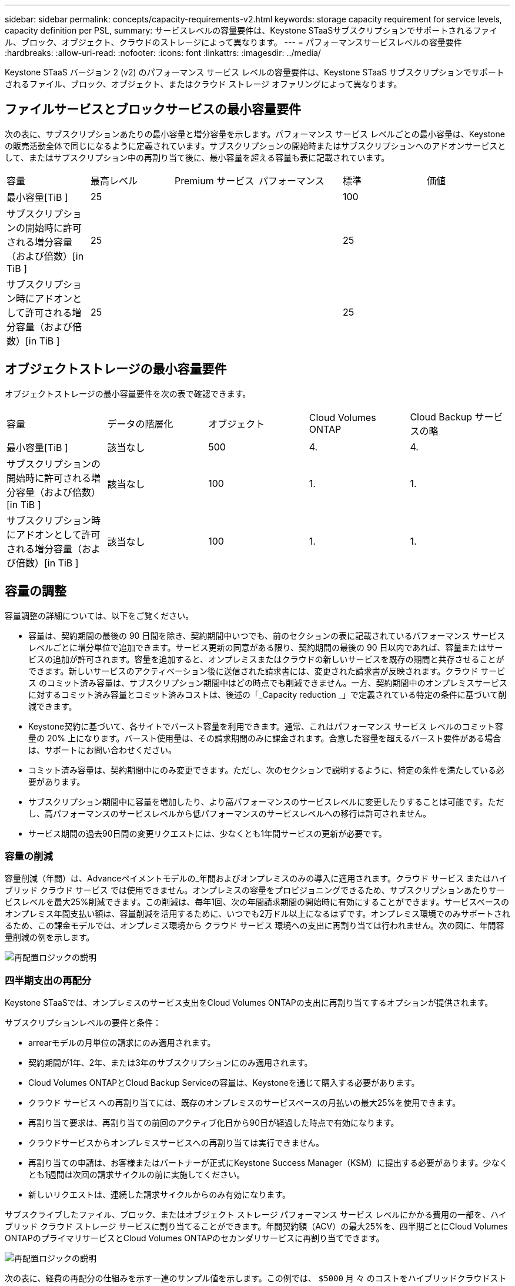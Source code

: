 ---
sidebar: sidebar 
permalink: concepts/capacity-requirements-v2.html 
keywords: storage capacity requirement for service levels, capacity definition per PSL, 
summary: サービスレベルの容量要件は、Keystone STaaSサブスクリプションでサポートされるファイル、ブロック、オブジェクト、クラウドのストレージによって異なります。 
---
= パフォーマンスサービスレベルの容量要件
:hardbreaks:
:allow-uri-read: 
:nofooter: 
:icons: font
:linkattrs: 
:imagesdir: ../media/


[role="lead"]
Keystone STaaS バージョン 2 (v2) のパフォーマンス サービス レベルの容量要件は、Keystone STaaS サブスクリプションでサポートされるファイル、ブロック、オブジェクト、またはクラウド ストレージ オファリングによって異なります。



== ファイルサービスとブロックサービスの最小容量要件

次の表に、サブスクリプションあたりの最小容量と増分容量を示します。パフォーマンス サービス レベルごとの最小容量は、Keystone の販売活動全体で同じになるように定義されています。サブスクリプションの開始時またはサブスクリプションへのアドオンサービスとして、またはサブスクリプション中の再割り当て後に、最小容量を超える容量も表に記載されています。

|===


| 容量 | 最高レベル | Premium サービス | パフォーマンス | 標準 | 価値 


 a| 
最小容量[TiB ]
3+| 25 2+| 100 


 a| 
サブスクリプションの開始時に許可される増分容量（および倍数）[in TiB ]
3+| 25 2+| 25 


 a| 
サブスクリプション時にアドオンとして許可される増分容量（および倍数）[in TiB ]
3+| 25 2+| 25 
|===


== オブジェクトストレージの最小容量要件

オブジェクトストレージの最小容量要件を次の表で確認できます。

|===


| 容量 | データの階層化 | オブジェクト | Cloud Volumes ONTAP | Cloud Backup サービスの略 


 a| 
最小容量[TiB ]
 a| 
該当なし
 a| 
500
 a| 
4.
 a| 
4.



 a| 
サブスクリプションの開始時に許可される増分容量（および倍数）[in TiB ]
 a| 
該当なし
 a| 
100
 a| 
1.
 a| 
1.



 a| 
サブスクリプション時にアドオンとして許可される増分容量（および倍数）[in TiB ]
 a| 
該当なし
 a| 
100
 a| 
1.
 a| 
1.

|===


== 容量の調整

容量調整の詳細については、以下をご覧ください。

* 容量は、契約期間の最後の 90 日間を除き、契約期間中いつでも、前のセクションの表に記載されているパフォーマンス サービス レベルごとに増分単位で追加できます。サービス更新の同意がある限り、契約期間の最後の 90 日以内であれば、容量またはサービスの追加が許可されます。容量を追加すると、オンプレミスまたはクラウドの新しいサービスを既存の期間と共存させることができます。新しいサービスのアクティベーション後に送信された請求書には、変更された請求書が反映されます。クラウド サービス のコミット済み容量は、サブスクリプション期間中はどの時点でも削減できません。一方、契約期間中のオンプレミスサービスに対するコミット済み容量とコミット済みコストは、後述の「_Capacity reduction _」で定義されている特定の条件に基づいて削減できます。
* Keystone契約に基づいて、各サイトでバースト容量を利用できます。通常、これはパフォーマンス サービス レベルのコミット容量の 20% 上になります。バースト使用量は、その請求期間のみに課金されます。合意した容量を超えるバースト要件がある場合は、サポートにお問い合わせください。
* コミット済み容量は、契約期間中にのみ変更できます。ただし、次のセクションで説明するように、特定の条件を満たしている必要があります。
* サブスクリプション期間中に容量を増加したり、より高パフォーマンスのサービスレベルに変更したりすることは可能です。ただし、高パフォーマンスのサービスレベルから低パフォーマンスのサービスレベルへの移行は許可されません。
* サービス期間の過去90日間の変更リクエストには、少なくとも1年間サービスの更新が必要です。




=== 容量の削減

容量削減（年間）は、Advanceペイメントモデルの_年間およびオンプレミスのみの導入に適用されます。クラウド サービス またはハイブリッド クラウド サービス では使用できません。オンプレミスの容量をプロビジョニングできるため、サブスクリプションあたりサービスレベルを最大25%削減できます。この削減は、毎年1回、次の年間請求期間の開始時に有効にすることができます。サービスベースのオンプレミス年間支払い額は、容量削減を活用するために、いつでも2万ドル以上になるはずです。オンプレミス環境でのみサポートされるため、この課金モデルでは、オンプレミス環境から クラウド サービス 環境への支出に再割り当ては行われません。次の図に、年間容量削減の例を示します。

image:reallocation.png["再配置ロジックの説明"]



=== 四半期支出の再配分

Keystone STaaSでは、オンプレミスのサービス支出をCloud Volumes ONTAPの支出に再割り当てするオプションが提供されます。

サブスクリプションレベルの要件と条件：

* arrearモデルの月単位の請求にのみ適用されます。
* 契約期間が1年、2年、または3年のサブスクリプションにのみ適用されます。
* Cloud Volumes ONTAPとCloud Backup Serviceの容量は、Keystoneを通じて購入する必要があります。
* クラウド サービス への再割り当てには、既存のオンプレミスのサービスベースの月払いの最大25%を使用できます。
* 再割り当て要求は、再割り当ての前回のアクティブ化日から90日が経過した時点で有効になります。
* クラウドサービスからオンプレミスサービスへの再割り当ては実行できません。
* 再割り当ての申請は、お客様またはパートナーが正式にKeystone Success Manager（KSM）に提出する必要があります。少なくとも1週間は次回の請求サイクルの前に実施してください。
* 新しいリクエストは、連続した請求サイクルからのみ有効になります。


サブスクライブしたファイル、ブロック、またはオブジェクト ストレージ パフォーマンス サービス レベルにかかる費用の一部を、ハイブリッド クラウド ストレージ サービスに割り当てることができます。年間契約額（ACV）の最大25%を、四半期ごとにCloud Volumes ONTAPのプライマリサービスとCloud Volumes ONTAPのセカンダリサービスに再割り当てできます。

image:reallocation.png["再配置ロジックの説明"]

次の表に、経費の再配分の仕組みを示す一連のサンプル値を示します。この例では、 `$5000` 月 々 のコストをハイブリッドクラウドストレージサービスに再割り当て

|===


| *割当前* | *容量（TiB）* | *毎月の指定費用* 


| 最高レベル | 一二五 | 三七、三七六 


| *再割り当て後* | *容量（TiB）* | *毎月の指定費用* 


| 最高レベル | 一 〇 八 | 三七、三七六 


| Cloud Volumes ONTAP | 47です | 5、000 


|  |  | 三七、三七六 
|===
削減される容量は、Extremeパフォーマンス・サービスレベルに割り当てられている容量の(125-108) = 17TiBです。支出の再割り当て時に、割り当てられたハイブリッドクラウドストレージの容量は17TiBではなく、5、000ドルで購入可能な容量に相当します。この例では、5,000ドルで、Extremeパフォーマンス・サービスレベルのオンプレミスストレージ容量17TiBと、Cloud Volumes ONTAPパフォーマンス・サービスレベルのハイブリッドクラウド容量47TiBを利用できます。したがって、再割り当ては容量ではなく支出に関するものです。

オンプレミスサービスからクラウドサービスにコストを再配分する場合は、Keystoneサクセスマネージャー（KSM）にお問い合わせください。
